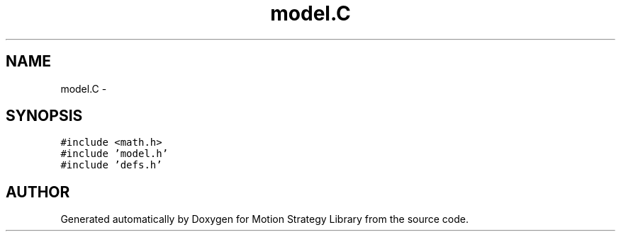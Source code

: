 .TH "model.C" 3 "26 Feb 2002" "Motion Strategy Library" \" -*- nroff -*-
.ad l
.nh
.SH NAME
model.C \- 
.SH SYNOPSIS
.br
.PP
\fC#include <math.h>\fP
.br
\fC#include 'model.h'\fP
.br
\fC#include 'defs.h'\fP
.br

.SH "AUTHOR"
.PP 
Generated automatically by Doxygen for Motion Strategy Library from the source code.